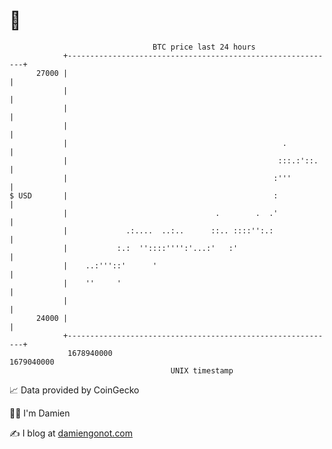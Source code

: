 * 👋

#+begin_example
                                   BTC price last 24 hours                    
               +------------------------------------------------------------+ 
         27000 |                                                            | 
               |                                                            | 
               |                                                            | 
               |                                                            | 
               |                                                .           | 
               |                                               :::.:'::.    | 
               |                                              :'''          | 
   $ USD       |                                              :             | 
               |                                 .        .  .'             | 
               |             .:....  ..:..      ::.. ::::'':.:              | 
               |           :.:  ''::::'''':'...:'   :'                      | 
               |    ..:'''::'      '                                        | 
               |    ''     '                                                | 
               |                                                            | 
         24000 |                                                            | 
               +------------------------------------------------------------+ 
                1678940000                                        1679040000  
                                       UNIX timestamp                         
#+end_example
📈 Data provided by CoinGecko

🧑‍💻 I'm Damien

✍️ I blog at [[https://www.damiengonot.com][damiengonot.com]]

